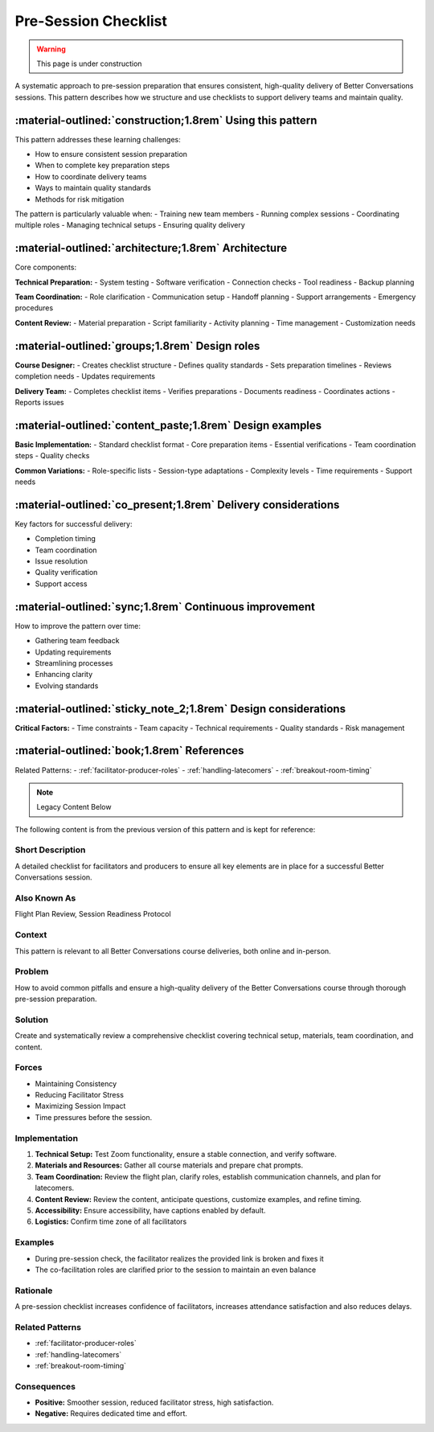.. _checklist-design-pattern:

======================
Pre-Session Checklist
======================

.. tags:: preparation, checklist, facilitation, production, logistics, planning, quality, teamwork

.. warning::
    This page is under construction

A systematic approach to pre-session preparation that ensures consistent, high-quality 
delivery of Better Conversations sessions. This pattern describes how we structure and 
use checklists to support delivery teams and maintain quality.

-----------------------------------------------------------
:material-outlined:`construction;1.8rem` Using this pattern
-----------------------------------------------------------

This pattern addresses these learning challenges:

- How to ensure consistent session preparation
- When to complete key preparation steps
- How to coordinate delivery teams
- Ways to maintain quality standards
- Methods for risk mitigation

The pattern is particularly valuable when:
- Training new team members
- Running complex sessions
- Coordinating multiple roles
- Managing technical setups
- Ensuring quality delivery

-----------------------------------------------------  
:material-outlined:`architecture;1.8rem` Architecture
-----------------------------------------------------

Core components:

**Technical Preparation:**
- System testing
- Software verification
- Connection checks
- Tool readiness
- Backup planning

**Team Coordination:**
- Role clarification
- Communication setup
- Handoff planning
- Support arrangements
- Emergency procedures

**Content Review:**
- Material preparation
- Script familiarity
- Activity planning
- Time management
- Customization needs

-----------------------------------------------
:material-outlined:`groups;1.8rem` Design roles
-----------------------------------------------

**Course Designer:**
- Creates checklist structure
- Defines quality standards
- Sets preparation timelines
- Reviews completion needs
- Updates requirements

**Delivery Team:**
- Completes checklist items
- Verifies preparations
- Documents readiness
- Coordinates actions
- Reports issues

---------------------------------------------------------
:material-outlined:`content_paste;1.8rem` Design examples
---------------------------------------------------------

**Basic Implementation:**
- Standard checklist format
- Core preparation items
- Essential verifications
- Team coordination steps
- Quality checks

**Common Variations:**
- Role-specific lists
- Session-type adaptations
- Complexity levels
- Time requirements
- Support needs

--------------------------------------------------------------
:material-outlined:`co_present;1.8rem` Delivery considerations
--------------------------------------------------------------

Key factors for successful delivery:

- Completion timing
- Team coordination
- Issue resolution
- Quality verification
- Support access

-------------------------------------------------------
:material-outlined:`sync;1.8rem` Continuous improvement
-------------------------------------------------------

How to improve the pattern over time:

- Gathering team feedback
- Updating requirements
- Streamlining processes
- Enhancing clarity
- Evolving standards

---------------------------------------------------------------
:material-outlined:`sticky_note_2;1.8rem` Design considerations
---------------------------------------------------------------

**Critical Factors:**
- Time constraints
- Team capacity
- Technical requirements
- Quality standards
- Risk management

-------------------------------------------
:material-outlined:`book;1.8rem` References
-------------------------------------------

Related Patterns:
- :ref:`facilitator-producer-roles`
- :ref:`handling-latecomers`
- :ref:`breakout-room-timing`

.. note:: Legacy Content Below

The following content is from the previous version of this pattern and is kept for reference:

Short Description
-----------------
A detailed checklist for facilitators and producers to ensure all key elements are in place for a successful Better Conversations session.

Also Known As
---------------
Flight Plan Review, Session Readiness Protocol

Context
-------
This pattern is relevant to all Better Conversations course deliveries, both online and in-person.

Problem
-------
How to avoid common pitfalls and ensure a high-quality delivery of the Better Conversations course through thorough pre-session preparation.

Solution
--------
Create and systematically review a comprehensive checklist covering technical setup, materials, team coordination, and content.

Forces
------
*   Maintaining Consistency
*   Reducing Facilitator Stress
*   Maximizing Session Impact
*   Time pressures before the session.

Implementation
----------------
1.  **Technical Setup:** Test Zoom functionality, ensure a stable connection, and verify software.
2.  **Materials and Resources:** Gather all course materials and prepare chat prompts.
3.  **Team Coordination:** Review the flight plan, clarify roles, establish communication channels, and plan for latecomers.
4.  **Content Review:** Review the content, anticipate questions, customize examples, and refine timing.
5.   **Accessibility:** Ensure accessibility, have captions enabled by default.
6.  **Logistics:** Confirm time zone of all facilitators

Examples
--------
*   During pre-session check, the facilitator realizes the provided link is broken and fixes it
* The co-facilitation roles are clarified prior to the session to maintain an even balance

Rationale
---------
A pre-session checklist increases confidence of facilitators, increases attendance satisfaction and also reduces delays.

Related Patterns
----------------
*   :ref:`facilitator-producer-roles`
*   :ref:`handling-latecomers`
*   :ref:`breakout-room-timing`

Consequences
------------
*   **Positive:** Smoother session, reduced facilitator stress, high satisfaction.
*   **Negative:** Requires dedicated time and effort.

